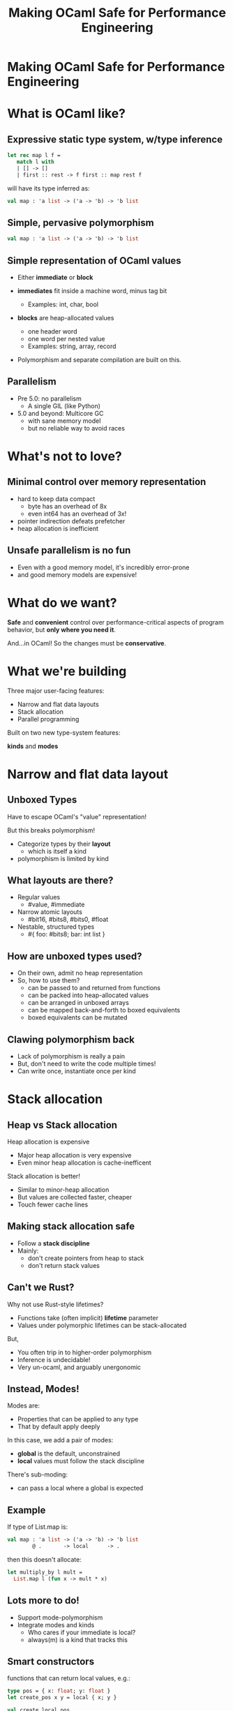 #+TITLE: Making OCaml Safe for Performance Engineering

* Making OCaml Safe for Performance Engineering

* What is OCaml like?

** Expressive static type system, w/type inference

     #+BEGIN_SRC ocaml
     let rec map l f =
        match l with
        | [] -> []
        | first :: rest -> f first :: map rest f
     #+END_SRC

   will have its type inferred as:

     #+BEGIN_SRC ocaml
     val map : 'a list -> ('a -> 'b) -> 'b list
     #+END_SRC

** Simple, pervasive polymorphism

   #+BEGIN_SRC ocaml
   val map : 'a list -> ('a -> 'b) -> 'b list
   #+END_SRC

** Simple representation of OCaml values

  - Either *immediate* or *block*

  - *immediates* fit inside a machine word, minus tag bit
    - Examples: int, char, bool

  - *blocks* are heap-allocated values
    - one header word
    - one word per nested value
    - Examples: string, array, record

  - Polymorphism and separate compilation are built on this.
** Parallelism

- Pre 5.0: no parallelism
  - A single GIL (like Python)

- 5.0 and beyond: Multicore GC
  - with sane memory model
  - but no reliable way to avoid races

* What's not to love?

** Minimal control over memory representation

  - hard to keep data compact
    - byte has an overhead of 8x
    - even int64 has an overhead of 3x!
  - pointer indirection defeats prefetcher
  - heap allocation is inefficient

** Unsafe parallelism is no fun

  - Even with a good memory model,
    it's incredibly error-prone
  - and good memory models are expensive!

* What do we want?

  *Safe* and *convenient* control
  over performance-critical aspects of program behavior,
  but *only where you need it*.

  And...in OCaml! So the changes must be *conservative*.

* What we're building

Three major user-facing features:

- Narrow and flat data layouts
- Stack allocation
- Parallel programming

Built on two new type-system features:

  *kinds* and *modes*

* Narrow and flat data layout

** Unboxed Types

Have to escape OCaml's "value" representation!

But this breaks polymorphism!

  - Categorize types by their *layout*
    - which is itself a kind
  - polymorphism is limited by kind

    # TODO: Add a code example or two.
** What layouts are there?

  - Regular values
    - #value, #immediate

  - Narrow atomic layouts
    - #bit16, #bits8, #bits0, #float

  - Nestable, structured types
    - #{ foo: #bits8; bar: int list }

** How are unboxed types used?

- On their own, admit no heap representation
- So, how to use them?
  - can be passed to and returned from functions
  - can be packed into heap-allocated values
  - can be arranged in unboxed arrays
  - can be mapped back-and-forth to boxed equivalents
  - boxed equivalents can be mutated

** Clawing polymorphism back

- Lack of polymorphism is really a pain
- But, don't need to write the code multiple times!
- Can write once, instantiate once per kind

* Stack allocation

** Heap vs Stack allocation

Heap allocation is expensive

  - Major heap allocation is very expensive
  - Even minor heap allocation is cache-inefficent

Stack allocation is better!

  - Similar to minor-heap allocation
  - But values are collected faster, cheaper
  - Touch fewer cache lines

** Making stack allocation safe

  - Follow a *stack discipline*
  - Mainly:
    - don't create pointers from heap to stack
    - don't return stack values

** Can't we Rust?

Why not use Rust-style lifetimes?

- Functions take (often implicit) *lifetime* parameter
- Values under polymorphic lifetimes can be stack-allocated

But,

- You often trip in to higher-order polymorphism
- Inference is undecidable!
- Very un-ocaml, and arguably unergonomic

** Instead, Modes!

Modes are:

- Properties that can be applied to any type
- That by default apply deeply

In this case, we add a pair of modes:

- *global* is the default, unconstrained
- *local* values must follow the stack discipline

There's sub-moding:

  - can pass a local where a global is expected

** Example

If type of List.map is:

#+BEGIN_SRC ocaml
val map : 'a list -> ('a -> 'b) -> 'b list
        @ .       -> local      -> .
#+END_SRC

then this doesn't allocate:

#+BEGIN_SRC ocaml
let multiply_by l mult =
  List.map l (fun x -> mult * x)
#+END_SRC

# TODO: Make sure this signature is correct!


** Lots more to do!

- Support mode-polymorphism
- Integrate modes and kinds
  - Who cares if your immediate is local?
  - always(m) is a kind that tracks this

** Smart constructors

functions that can return local values, e.g.:

    #+BEGIN_SRC ocaml
    type pos = { x: float; y: float }
    let create_pos x y = local { x; y }

    val create_local_pos
      : float -> float -> pos
      @ local -> local -> local
    #+END_SRC

- Local-returning fxns don't create their own stack frame

* Data-race freedom

** Modes are a natural fit

Things you can do to any value:

- Make an alias
- Return from a function
- Create a pointer to it
- Pass to another thread

These operations are all *deep*.

Modes are a natural match to control these!
And just what we need for controlling parallelism

** A bestiary of modes

12 modes, in 5 dimensions.

| dimension     |             |           |          |
|---------------+-------------+-----------+----------|
| Locality      | local       |           | _global_ |
| Aliasing      | unique      | exclusive | _shared_ |
| Linearity     | _many_      | separate  | once     |
| Read/write    | _readwrite_ |           | readonly |
| Parallel-safe | sync        |           | _unsync_ |

** Examples

- spawn
- lock and key
